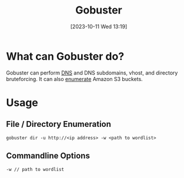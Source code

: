 :PROPERTIES:
:ID:       04CE3F14-787F-4A40-AE39-C6472AC8255E
:END:
#+title: Gobuster
#+filetags: 
#+date: [2023-10-11 Wed 13:19]

* What can Gobuster do?
Gobuster can perform [[id:18197923-D90D-45B0-84FB-3F99E1D80ADF][DNS]] and DNS subdomains, vhost, and directory bruteforcing. It can also [[id:F2DBC35D-8597-4FB2-BF3B-BB99F79D6DA7][enumerate]] Amazon S3 buckets.

* Usage
** File / Directory Enumeration
#+begin_src code
gobuster dir -u http://<ip address> -w <path to wordlist>
#+end_src
** Commandline Options
#+begin_src code
-w // path to wordlist
#+end_src
